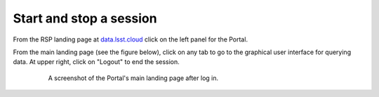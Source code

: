########################
Start and stop a session
########################

From the RSP landing page at `data.lsst.cloud <https://data.lsst.cloud/>`_ click on the left panel for the Portal.

From the main landing page (see the figure below), click on any tab to go to the graphical user interface for querying data.
At upper right, click on "Logout" to end the session.

  .. figure:: images/portal_landing.png
      :alt: A screenshot of the Portal landing page with tabs and links to access the Portal query interfaces.
      :width: 400
      :name: portal_landing

      A screenshot of the Portal's main landing page after log in.


